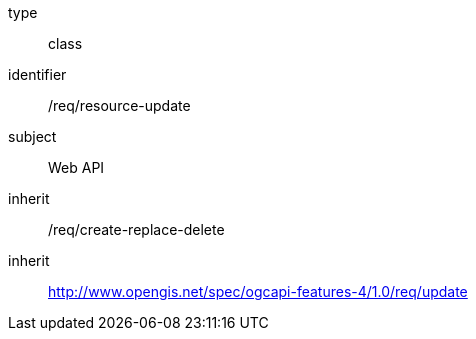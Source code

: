 [requirement,model=ogc]
====
[%metadata]
type:: class
identifier:: /req/resource-update
subject:: Web API
inherit:: /req/create-replace-delete
inherit:: http://www.opengis.net/spec/ogcapi-features-4/1.0/req/update[^]
====